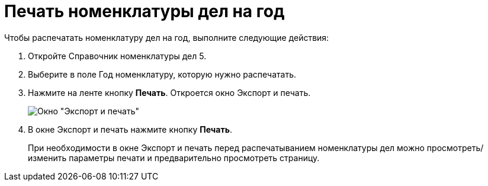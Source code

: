 = Печать номенклатуры дел на год

Чтобы распечатать номенклатуру дел на год, выполните следующие действия:

. Откройте Справочник номенклатуры дел 5.
. Выберите в поле Год номенклатуру, которую нужно распечатать.
. Нажмите на ленте кнопку *Печать*. Откроется окно Экспорт и печать.
+
image::Exporting_and_printing.png[Окно "Экспорт и печать"]
. В окне Экспорт и печать нажмите кнопку *Печать*.

____
При необходимости в окне Экспорт и печать перед распечатыванием номенклатуры дел можно просмотреть/изменить параметры печати и предварительно просмотреть страницу.
____
